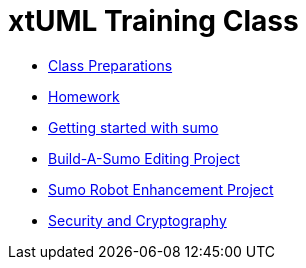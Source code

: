 = xtUML Training Class

* link:class-prep/[Class Preparations]
* link:homework/[Homework]
* link:sumo_start.adoc[Getting started with sumo]
* link:sumo_edit/[Build-A-Sumo Editing Project]
* link:sumo_project/[Sumo Robot Enhancement Project]
* link:crypto.adoc[Security and Cryptography]


